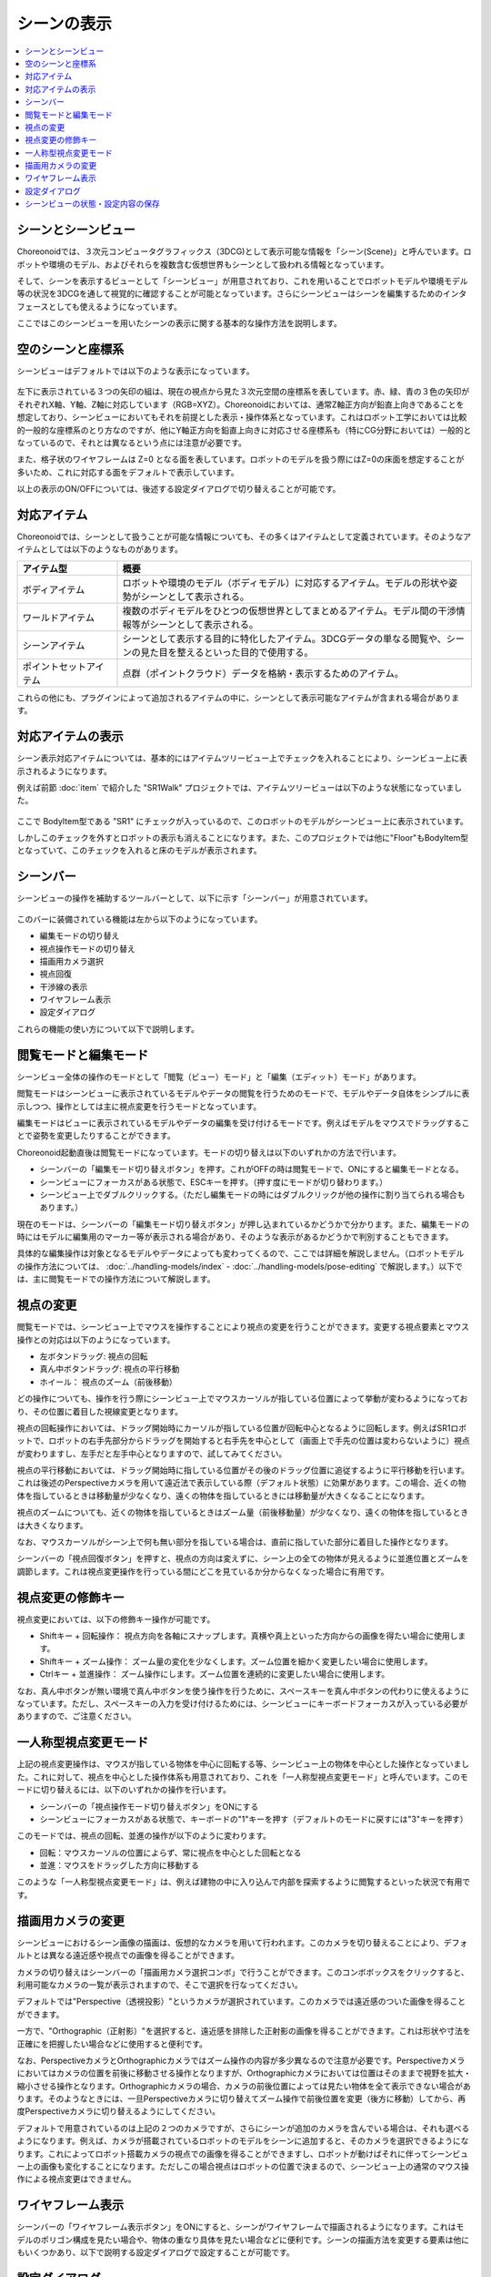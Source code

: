 
シーンの表示
============

.. contents::
   :local:
   :depth: 1


シーンとシーンビュー
--------------------

Choreonoidでは、３次元コンピュータグラフィックス（3DCG)として表示可能な情報を「シーン(Scene)」と呼んでいます。ロボットや環境のモデル、およびそれらを複数含む仮想世界もシーンとして扱われる情報となっています。

そして、シーンを表示するビューとして「シーンビュー」が用意されており、これを用いることでロボットモデルや環境モデル等の状況を3DCGを通して視覚的に確認することが可能となっています。さらにシーンビューはシーンを編集するためのインタフェースとしても使えるようになっています。

ここではこのシーンビューを用いたシーンの表示に関する基本的な操作方法を説明します。


空のシーンと座標系
------------------

シーンビューはデフォルトでは以下のような表示になっています。

.. figure:: images/SceneView.png

左下に表示されている３つの矢印の組は、現在の視点から見た３次元空間の座標系を表しています。赤、緑、青の３色の矢印がそれぞれX軸、Y軸、Z軸に対応しています（RGB=XYZ）。Choreonoidにおいては、通常Z軸正方向が鉛直上向きであることを想定しており、シーンビューにおいてもそれを前提とした表示・操作体系となっています。これはロボット工学においては比較的一般的な座標系のとり方なのですが、他にY軸正方向を鉛直上向きに対応させる座標系も（特にCG分野においては）一般的となっているので、それとは異なるという点には注意が必要です。

また、格子状のワイヤフレームは Z=0 となる面を表しています。ロボットのモデルを扱う際にはZ=0の床面を想定することが多いため、これに対応する面をデフォルトで表示しています。

以上の表示のON/OFFについては、後述する設定ダイアログで切り替えることが可能です。


対応アイテム
------------

Choreonoidでは、シーンとして扱うことが可能な情報についても、その多くはアイテムとして定義されています。そのようなアイテムとしては以下のようなものがあります。

.. tabularcolumns:: |p{3.0cm}|p{12.0cm}|

.. list-table::
 :widths: 22,78
 :header-rows: 1

 * - アイテム型
   - 概要
 * - ボディアイテム
   - ロボットや環境のモデル（ボディモデル）に対応するアイテム。モデルの形状や姿勢がシーンとして表示される。
 * - ワールドアイテム
   - 複数のボディモデルをひとつの仮想世界としてまとめるアイテム。モデル間の干渉情報等がシーンとして表示される。
 * - シーンアイテム
   - シーンとして表示する目的に特化したアイテム。3DCGデータの単なる閲覧や、シーンの見た目を整えるといった目的で使用する。
 * - ポイントセットアイテム
   - 点群（ポイントクラウド）データを格納・表示するためのアイテム。

これらの他にも、プラグインによって追加されるアイテムの中に、シーンとして表示可能なアイテムが含まれる場合があります。


対応アイテムの表示
------------------

シーン表示対応アイテムについては、基本的にはアイテムツリービュー上でチェックを入れることにより、シーンビュー上に表示されるようになります。

例えば前節 :doc:`item` で紹介した "SR1Walk" プロジェクトでは、アイテムツリービューは以下のような状態になっていました。

.. figure:: images/ItemTreeView.png

ここで BodyItem型である "SR1" にチェックが入っているので、このロボットのモデルがシーンビュー上に表示されています。

.. image:: images/SR1Walk_scene.png

しかしこのチェックを外すとロボットの表示も消えることになります。また、このプロジェクトでは他に"Floor"もBodyItem型となっていて、このチェックを入れると床のモデルが表示されます。

.. _basics_sceneview_scenebar:

シーンバー
----------

シーンビューの操作を補助するツールバーとして、以下に示す「シーンバー」が用意されています。

.. figure:: images/SceneBar.png

このバーに装備されている機能は左から以下のようになっています。

* 編集モードの切り替え
* 視点操作モードの切り替え
* 描画用カメラ選択
* 視点回復
* 干渉線の表示
* ワイヤフレーム表示
* 設定ダイアログ
		      
これらの機能の使い方について以下で説明します。

.. _sceneview_editmode:

閲覧モードと編集モード
----------------------

シーンビュー全体の操作のモードとして「閲覧（ビュー）モード」と「編集（エディット）モード」があります。

閲覧モードはシーンビューに表示されているモデルやデータの閲覧を行うためのモードで、モデルやデータ自体をシンプルに表示しつつ、操作としては主に視点変更を行うモードとなっています。

編集モードはビューに表示されているモデルやデータの編集を受け付けるモードです。例えばモデルをマウスでドラッグすることで姿勢を変更したりすることができます。

Choreonoid起動直後は閲覧モードになっています。モードの切り替えは以下のいずれかの方法で行います。

* シーンバーの「編集モード切り替えボタン」を押す。これがOFFの時は閲覧モードで、ONにすると編集モードとなる。
* シーンビューにフォーカスがある状態で、ESCキーを押す。（押す度にモードが切り替わります。）
* シーンビュー上でダブルクリックする。（ただし編集モードの時にはダブルクリックが他の操作に割り当てられる場合もあります。）

現在のモードは、シーンバーの「編集モード切り替えボタン」が押し込まれているかどうかで分かります。また、編集モードの時にはモデルに編集用のマーカー等が表示される場合があり、そのような表示があるかどうかで判別することもできます。

具体的な編集操作は対象となるモデルやデータによっても変わってくるので、ここでは詳細を解説しません。（ロボットモデルの操作方法については、 :doc:`../handling-models/index` - :doc:`../handling-models/pose-editing` で解説します。）以下では、主に閲覧モードでの操作方法について解説します。


視点の変更
----------

閲覧モードでは、シーンビュー上でマウスを操作することにより視点の変更を行うことができます。変更する視点要素とマウス操作との対応は以下のようになっています。

* 左ボタンドラッグ: 視点の回転
* 真ん中ボタンドラッグ: 視点の平行移動
* ホイール： 視点のズーム（前後移動）

どの操作についても、操作を行う際にシーンビュー上でマウスカーソルが指している位置によって挙動が変わるようになっており、その位置に着目した視線変更となります。

視点の回転操作においては、ドラッグ開始時にカーソルが指している位置が回転中心となるように回転します。例えばSR1ロボットで、ロボットの右手先部分からドラッグを開始すると右手先を中心として（画面上で手先の位置は変わらないように）視点が変わりますし、左手だと左手中心となりますので、試してみてください。

視点の平行移動においては、ドラッグ開始時に指している位置がその後のドラッグ位置に追従するように平行移動を行います。これは後述のPerspectiveカメラを用いて遠近法で表示している際（デフォルト状態）に効果があります。この場合、近くの物体を指しているときは移動量が少なくなり、遠くの物体を指しているときには移動量が大きくなることになります。

視点のズームについても、近くの物体を指しているときはズーム量（前後移動量）が少なくなり、遠くの物体を指しているときは大きくなります。

なお、マウスカーソルがシーン上で何も無い部分を指している場合は、直前に指していた部分に着目した操作となります。

シーンバーの「視点回復ボタン」を押すと、視点の方向は変えずに、シーン上の全ての物体が見えるように並進位置とズームを調節します。これは視点変更操作を行っている間にどこを見ているか分からなくなった場合に有用です。


視点変更の修飾キー
------------------

視点変更においては、以下の修飾キー操作が可能です。

* Shiftキー + 回転操作： 視点方向を各軸にスナップします。真横や真上といった方向からの画像を得たい場合に使用します。
* Shiftキー + ズーム操作： ズーム量の変化を少なくします。ズーム位置を細かく変更したい場合に使用します。
* Ctrlキー + 並進操作： ズーム操作にします。ズーム位置を連続的に変更したい場合に使用します。

なお、真ん中ボタンが無い環境で真ん中ボタンを使う操作を行うために、スペースキーを真ん中ボタンの代わりに使えるようになっています。ただし、スペースキーの入力を受け付けるためには、シーンビューにキーボードフォーカスが入っている必要がありますので、ご注意ください。


一人称型視点変更モード
----------------------

上記の視点変更操作は、マウスが指している物体を中心に回転する等、シーンビュー上の物体を中心とした操作となっていました。これに対して、視点を中心とした操作体系も用意されており、これを「一人称型視点変更モード」と呼んでいます。このモードに切り替えるには、以下のいずれかの操作を行います。

* シーンバーの「視点操作モード切り替えボタン」をONにする
* シーンビューにフォーカスがある状態で、キーボードの"1"キーを押す（デフォルトのモードに戻すには"3"キーを押す）

このモードでは、視点の回転、並進の操作が以下のように変わります。

* 回転：マウスカーソルの位置によらず、常に視点を中心とした回転となる
* 並進：マウスをドラッグした方向に移動する

このような「一人称型視点変更モード」は、例えば建物の中に入り込んで内部を探索するように閲覧するといった状況で有用です。

描画用カメラの変更
------------------

シーンビューにおけるシーン画像の描画は、仮想的なカメラを用いて行われます。このカメラを切り替えることにより、デフォルトとは異なる遠近感や視点での画像を得ることができます。

カメラの切り替えはシーンバーの「描画用カメラ選択コンボ」で行うことができます。このコンボボックスをクリックすると、利用可能なカメラの一覧が表示されますので、そこで選択を行なってください。

デフォルトでは"Perspective（透視投影）"というカメラが選択されています。このカメラでは遠近感のついた画像を得ることができます。

一方で、"Orthographic（正射影）"を選択すると、遠近感を排除した正射影の画像を得ることができます。これは形状や寸法を正確にを把握したい場合などに使用すると便利です。

なお、PerspectiveカメラとOrthographicカメラではズーム操作の内容が多少異なるので注意が必要です。Perspectiveカメラにおいてはカメラの位置を前後に移動させる操作となりますが、Orthographicカメラにおいては位置はそのままで視野を拡大・縮小させる操作となります。Orthographicカメラの場合、カメラの前後位置によっては見たい物体を全て表示できない場合があります。そのようなときには、一旦Perspectiveカメラに切り替えてズーム操作で前後位置を変更（後方に移動）してから、再度Perspectiveカメラに切り替えるようにしてください。

デフォルトで用意されているのは上記の２つのカメラですが、さらにシーンが追加のカメラを含んでいる場合は、それも選べるようになります。例えば、カメラが搭載されているロボットのモデルをシーンに追加すると、そのカメラを選択できるようになります。これによってロボット搭載カメラの視点での画像を得ることができますし、ロボットが動けばそれに伴ってシーンビュー上の画像も変化することになります。ただしこの場合視点はロボットの位置で決まるので、シーンビュー上の通常のマウス操作による視点変更はできません。


.. _basics_sceneview_wireframe:

ワイヤフレーム表示
------------------

シーンバーの「ワイヤフレーム表示ボタン」をONにすると、シーンがワイヤフレームで描画されるようになります。これはモデルのポリゴン構成を見たい場合や、物体の重なり具体を見たい場合などに便利です。シーンの描画方法を変更する要素は他にもいくつかあり、以下で説明する設定ダイアログで設定することが可能です。

設定ダイアログ
--------------

シーンビューの描画方法や挙動については他にも設定可能な項目があり、シーンバーの「設定ダイアログ表示ボタン」を押すと表示されるダイアログで細かく設定することが可能です。このダイアログからアクセス可能な主な設定項目の概要を以下に示します。

.. tabularcolumns:: |p{4.0cm}|p{11.0cm}|

.. list-table::
 :widths: 35,65
 :header-rows: 1

 * - 項目
   - 内容
 * - 視野角
   - Perspectiveカメラの視野角を設定します。値が大きいほど広角になります。
 * - クリッピング深度
   - 視点から見た前後の描画範囲を設定します。描画に問題がなければ特に指定する必要はありません。
 * - 照明
   - 照明によるシェーディングのON/OFFを切り替えます。
 * - スムーズシェーディング 
   - スムーズシェーディングをONにします。OFFにするとフラットシェーディングになります。
 * - ヘッドライト
   - 常に視点位置から照射されるライトをONにします。
 * - ワールドライト
   - シーン上に固定されたライト（通常上方から照射される）のON/OFFを切り替えます。
 * - 追加のライト
   - シーン上に読みこまれたモデルがライトを有する場合、そのON/OFFを切り替えます。
 * - 背景色
   - シーン上で何も物体が無い領域の色を設定します。
 * - 床グリッド線の表示
   - 床グリッド線の表示切り替えと、グリッドの大きさ、色等を設定します。
 * - テクスチャ
   - テクスチャ表示のON/OFFを切り替えます。
 * - デフォルト色
   - 色の指定がない物体を描画する際の色を設定します。
 * - デフォルトの線幅
   - 線描画におけるデフォルトの線幅を設定します。
 * - デフォルトの点サイズ
   - 点描画におけるデフォルトの点サイズを設定します。
 * - 法線の表示
   - ポリゴンの各点の法線を表示します。法線の長さも設定できます。
 * - 座標軸
   - シーンビューの左下に表示される座標軸のON/OFFを切り替えます。
 * - フレームレートの表示
   - ONにすると、シーンビューの左上に描画フレームレートが表示されるようになります。「テスト」ボタンを押すと今のシーンをどれくらいのフレームレートで表示できるかのテストを行います。


他に以下の設定項目もあります。

* ワイヤフレームモードでポイントレンダリングを行う

 シーンバーの「ワイヤフレーム表示」をONにしたときに、ポイントレンダリングを行うようにします。

* 新規ディスプレイリスト生成時に二重にレンダリングを行う

 ビデオドライバのバグを回避するためのオプションです。新たに追加した物体がすぐに表示され無い場合にこのチェックをONにすると、不具合を回避できる場合があります。

* ピッキングにOpenGLピクセルバッファを使う

 デバッグ用のオプションです。

* 対象アイテム選択用の専用のチェックをアイテムツリービューに追加
 
 シーンビューは複数生成して、それぞれのビューに別のオブジェクトを表示することもできます。その場合、このチェックをONにしておくとアイテムツリービューの右側に対象シーンビュー専用のチェックが表示されますので、それでシーンビューへの表示のON/OFFを行なってください。なお、シーンビューが複数ある場合、設定ダイアログの対象ビューはダイアログを表示したときに最後にフォーカスのあたっていたシーンビューとなります。


シーンビューの状態・設定内容の保存
----------------------------------

:ref:`basics_project_save` にて述べたように、ビューの状態や設定はプロジェクト保存時にプロジェクトファイルに保存されます。シーンビューの視点位置や各種設定についても、プロジェクト保存時に同時に保存され、次回読み込みの際に同じ状態に戻るようになっています。
